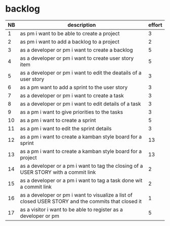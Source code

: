 
* backlog

| NB | description                                                                                         | effort |
|----+-----------------------------------------------------------------------------------------------------+--------|
|  1 | as pm i want to be able to create a project                                                         |      3 |
|  2 | as pm i want to add a backlog to a project                                                          |      2 |
|  3 | as a developer or pm i want to create a backlog                                                     |      5 |
|  4 | as a developer or pm i want to create user story item                                               |      5 |
|  5 | as a developer or pm i want to edit the deatails of a user story                                    |      3 |
|  6 | as a pm want to add a sprint to the user story                                                      |      3 |
|  7 | as a developer or pm i want to create a task                                                        |      3 |
|  8 | as a developer or pm i want to edit details of a task                                               |      3 |
|  9 | as a pm i want to give priorities to the tasks                                                      |      3 |
| 10 | as a pm i want to create a sprint                                                                   |      5 |
| 11 | as a pm i want to edit the sprint details                                                           |      3 |
| 12 | as a pm i want to create a kamban style board for a sprint                                          |     13 |
| 13 | as a pm i want to create a kamban style board for a project                                         |     13 |
| 14 | as a developer or a pm i want to tag the closing of a USER STORY with a commit link                 |      2 |
| 15 | as a developer or a pm i want to tag a task done wit a commit link                                  |      2 |
| 16 | as a developer or pm i want to visualize a list of closed USER STORY and the commits that closed it |      1 |
| 17 | as a visitor i want to be able to register as a developer or pm                                     |      5 |

